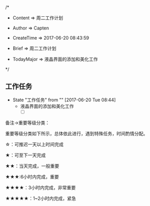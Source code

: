 
/*

 * Content      => 周二工作计划
   
 * Author       => Capten

 * CreateTime   => 2017-06-20 08:43:59

 * Brief        => 周二工作计划
                   
 * TodayMajor   => 液晶界面的添加和美化工作
   
 */

** 工作任务 
   - State "工作任务"   from ""           [2017-06-20 Tue 08:44]
     - 液晶界面的添加和美化工作
       - [ ]


备注->重要等级分类：

重要等级分类如下所示，总体依此进行，遇到特殊任务，时间酌情分配。

☆：可推迟一天以上时间完成

★：可至下一天完成

★★：当天完成，一般重要

★★★:6小时内完成，重要

★★★★：3小时内完成，非常重要

★★★★★：1~2小时内完成，紧急

